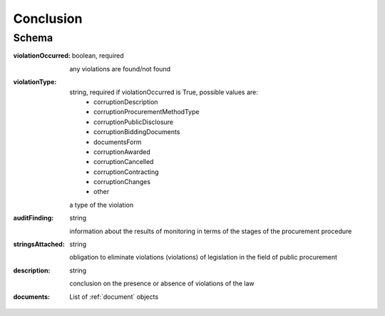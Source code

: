 .. _Conclusion:

Conclusion
==========

Schema
------

:violationOccurred:
    boolean, required

    any violations are found/not found

:violationType:
    string, required if violationOccurred is True, possible values are:
        * corruptionDescription
        * corruptionProcurementMethodType
        * corruptionPublicDisclosure
        * corruptionBiddingDocuments
        * documentsForm
        * corruptionAwarded
        * corruptionCancelled
        * corruptionContracting
        * corruptionChanges
        * other

    a type of the violation

:auditFinding:
    string

    information about the results of monitoring in terms of the stages of the procurement procedure

:stringsAttached:
    string

    obligation to eliminate violations (violations) of legislation in the field of public procurement

:description:
    string

    conclusion on the presence or absence of violations of the law

:documents:
    List of :ref:`document` objects

